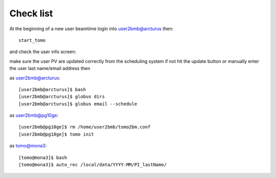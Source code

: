 Check list
==========

At the beginning of a new user beamtime login into user2bmb@arcturus then::

    start_tomo 

and check the user info screen:

.. image:: ../img/medm_screen.png 
   :width: 480px
   :align: center
   :alt: tomo_user

make sure the user PV are updated correctly from the scheduling system if not hit the update button or manually enter the user last name/email address then

as user2bmb@arcturus::

    [user2bmb@arcturus]$ bash
    [user2bmb@arcturus]$ globus dirs
    [user2bmb@arcturus]$ globus email --schedule

as user2bmb@pg10ge::

    [user2bmb@pg10ge]$ rm /home/user2bmb/tomo2bm.conf
    [user2bmb@pg10ge]$ tomo init

as tomo@mona3::

    [tomo@mona3]$ bash
    [tomo@mona3]$ auto_rec /local/data/YYYY-MM/PI_lastName/
